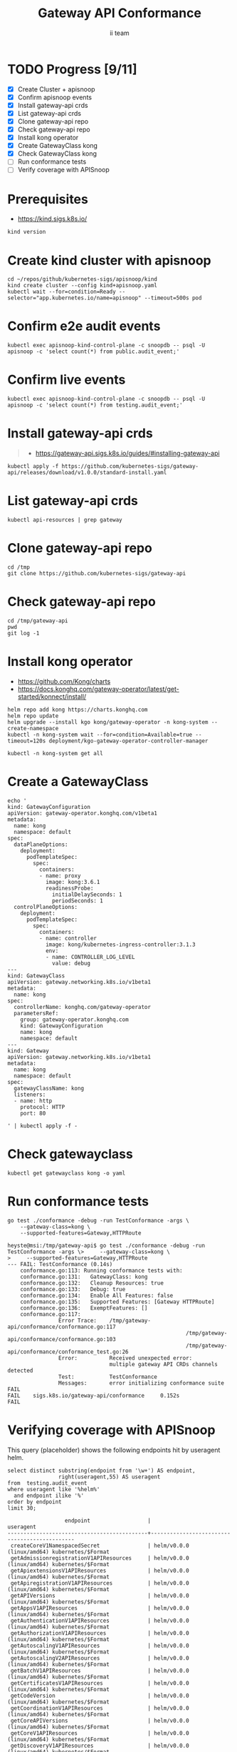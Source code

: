 # -*- ii: apisnoop; -*-
#+TITLE: Gateway API Conformance
#+AUTHOR: ii team
#+TODO: TODO(t) NEXT(n) IN-PROGRESS(i) BLOCKED(b) | DONE(d)
#+OPTIONS: toc:nil tags:nil todo:nil
#+EXPORT_SELECT_TAGS: export
#+PROPERTY: header-args:sql-mode :product postgres


* TODO Progress [9/11]                                                  :export:
- [X] Create Cluster + apisnoop
- [X] Confirm apisnoop events
- [X] Install gateway-api crds
- [X] List gateway-api crds
- [X] Clone gateway-api repo
- [X] Check gateway-api repo
- [X] Install kong operator
- [X] Create GatewayClass kong
- [X] Check GatewayClass kong
- [ ] Run conformance tests
- [ ] Verify coverage with APISnoop

* Prerequisites                                                         :export:

- https://kind.sigs.k8s.io/

#+begin_src shell
kind version
#+end_src

#+RESULTS:
#+begin_example
kind v0.22.0 go1.22.0 linux/amd64
#+end_example

* Create kind cluster with apisnoop                                     :export:

#+begin_src tmux :session gateway:kind
cd ~/repos/github/kubernetes-sigs/apisnoop/kind
kind create cluster --config kind+apisnoop.yaml
kubectl wait --for=condition=Ready --selector="app.kubernetes.io/name=apisnoop" --timeout=500s pod
#+end_src

* Confirm e2e audit events                                              :export:

#+begin_src shell
kubectl exec apisnoop-kind-control-plane -c snoopdb -- psql -U apisnoop -c 'select count(*) from public.audit_event;'
#+end_src

#+RESULTS:
#+begin_example
 count
--------
 601399
(1 row)

#+end_example

* Confirm live events                                                   :export:

#+begin_src shell
kubectl exec apisnoop-kind-control-plane -c snoopdb -- psql -U apisnoop -c 'select count(*) from testing.audit_event;'
#+end_src

#+RESULTS:
#+begin_example
 count
-------
 15447
(1 row)

#+end_example

* Install gateway-api crds                                              :export:

#+begin_quote
- https://gateway-api.sigs.k8s.io/guides/#installing-gateway-api
#+end_quote

#+begin_src shell
kubectl apply -f https://github.com/kubernetes-sigs/gateway-api/releases/download/v1.0.0/standard-install.yaml
#+end_src

#+RESULTS:
#+begin_example
customresourcedefinition.apiextensions.k8s.io/gatewayclasses.gateway.networking.k8s.io created
customresourcedefinition.apiextensions.k8s.io/gateways.gateway.networking.k8s.io created
customresourcedefinition.apiextensions.k8s.io/httproutes.gateway.networking.k8s.io created
customresourcedefinition.apiextensions.k8s.io/referencegrants.gateway.networking.k8s.io created
#+end_example

* List gateway-api crds                                                 :export:

#+begin_src shell
kubectl api-resources | grep gateway
#+end_src

#+RESULTS:
#+begin_example
gatewayclasses                    gc           gateway.networking.k8s.io/v1        false        GatewayClass
gateways                          gtw          gateway.networking.k8s.io/v1        true         Gateway
httproutes                                     gateway.networking.k8s.io/v1        true         HTTPRoute
referencegrants                   refgrant     gateway.networking.k8s.io/v1beta1   true         ReferenceGrant
#+end_example

* Clone gateway-api repo                                                :export:

#+begin_src tmux :session gateway:conformance
cd /tmp
git clone https://github.com/kubernetes-sigs/gateway-api
#+end_src

* Check gateway-api repo                                                :export:

#+begin_src tmux :session gateway:conformance
cd /tmp/gateway-api
pwd
git log -1
#+end_src

* Install kong operator                                                 :export:

- https://github.com/Kong/charts
- https://docs.konghq.com/gateway-operator/latest/get-started/konnect/install/

#+begin_src tmux :session gateway:kong
helm repo add kong https://charts.konghq.com
helm repo update
helm upgrade --install kgo kong/gateway-operator -n kong-system --create-namespace
kubectl -n kong-system wait --for=condition=Available=true --timeout=120s deployment/kgo-gateway-operator-controller-manager
#+end_src

#+begin_src tmux :session gateway:kong
kubectl -n kong-system get all
#+end_src

* Create a GatewayClass                                                 :export:

#+begin_src tmux :session gateway:class
echo '
kind: GatewayConfiguration
apiVersion: gateway-operator.konghq.com/v1beta1
metadata:
  name: kong
  namespace: default
spec:
  dataPlaneOptions:
    deployment:
      podTemplateSpec:
        spec:
          containers:
          - name: proxy
            image: kong:3.6.1
            readinessProbe:
              initialDelaySeconds: 1
              periodSeconds: 1
  controlPlaneOptions:
    deployment:
      podTemplateSpec:
        spec:
          containers:
          - name: controller
            image: kong/kubernetes-ingress-controller:3.1.3
            env:
            - name: CONTROLLER_LOG_LEVEL
              value: debug
---
kind: GatewayClass
apiVersion: gateway.networking.k8s.io/v1beta1
metadata:
  name: kong
spec:
  controllerName: konghq.com/gateway-operator
  parametersRef:
    group: gateway-operator.konghq.com
    kind: GatewayConfiguration
    name: kong
    namespace: default
---
kind: Gateway
apiVersion: gateway.networking.k8s.io/v1beta1
metadata:
  name: kong
  namespace: default
spec:
  gatewayClassName: kong
  listeners:
  - name: http
    protocol: HTTP
    port: 80

' | kubectl apply -f -
#+end_src

* Check gatewayclass                                                    :export:

#+begin_src tmux :session gateway:class
kubectl get gatewayclass kong -o yaml
#+end_src

* Run conformance tests                                                 :export:

#+begin_src tmux :session gateway:conformance
go test ./conformance -debug -run TestConformance -args \
    --gateway-class=kong \
    --supported-features=Gateway,HTTPRoute
#+end_src

#+begin_example
heyste@msi:/tmp/gateway-api$ go test ./conformance -debug -run TestConformance -args \>     --gateway-class=kong \
>     --supported-features=Gateway,HTTPRoute
--- FAIL: TestConformance (0.14s)
    conformance.go:113: Running conformance tests with:
    conformance.go:131:   GatewayClass: kong
    conformance.go:132:   Cleanup Resources: true
    conformance.go:133:   Debug: true
    conformance.go:134:   Enable All Features: false
    conformance.go:135:   Supported Features: [Gateway HTTPRoute]
    conformance.go:136:   ExemptFeatures: []
    conformance.go:117:
                Error Trace:    /tmp/gateway-api/conformance/conformance.go:117
                                                        /tmp/gateway-api/conformance/conformance.go:103
                                                        /tmp/gateway-api/conformance/conformance_test.go:26
                Error:          Received unexpected error:
                                multiple gateway API CRDs channels detected
                Test:           TestConformance
                Messages:       error initializing conformance suite
FAIL
FAIL    sigs.k8s.io/gateway-api/conformance     0.152s
FAIL
#+end_example

* Verifying coverage with APISnoop                                      :export:

This query (placeholder) shows the following endpoints hit by useragent helm.

#+begin_src sql-mode :eval never-export :exports both :session none
select distinct substring(endpoint from '\w+') AS endpoint,
                right(useragent,55) AS useragent
from  testing.audit_event
where useragent like '%helm%'
  and endpoint ilike '%'
order by endpoint
limit 30;
#+end_src

#+RESULTS:
#+begin_SRC example
                  endpoint                  |                  useragent
--------------------------------------------+----------------------------------------------
 createCoreV1NamespacedSecret               | helm/v0.0.0 (linux/amd64) kubernetes/$Format
 getAdmissionregistrationV1APIResources     | helm/v0.0.0 (linux/amd64) kubernetes/$Format
 getApiextensionsV1APIResources             | helm/v0.0.0 (linux/amd64) kubernetes/$Format
 getApiregistrationV1APIResources           | helm/v0.0.0 (linux/amd64) kubernetes/$Format
 getAPIVersions                             | helm/v0.0.0 (linux/amd64) kubernetes/$Format
 getAppsV1APIResources                      | helm/v0.0.0 (linux/amd64) kubernetes/$Format
 getAuthenticationV1APIResources            | helm/v0.0.0 (linux/amd64) kubernetes/$Format
 getAuthorizationV1APIResources             | helm/v0.0.0 (linux/amd64) kubernetes/$Format
 getAutoscalingV1APIResources               | helm/v0.0.0 (linux/amd64) kubernetes/$Format
 getAutoscalingV2APIResources               | helm/v0.0.0 (linux/amd64) kubernetes/$Format
 getBatchV1APIResources                     | helm/v0.0.0 (linux/amd64) kubernetes/$Format
 getCertificatesV1APIResources              | helm/v0.0.0 (linux/amd64) kubernetes/$Format
 getCodeVersion                             | helm/v0.0.0 (linux/amd64) kubernetes/$Format
 getCoordinationV1APIResources              | helm/v0.0.0 (linux/amd64) kubernetes/$Format
 getCoreAPIVersions                         | helm/v0.0.0 (linux/amd64) kubernetes/$Format
 getCoreV1APIResources                      | helm/v0.0.0 (linux/amd64) kubernetes/$Format
 getDiscoveryV1APIResources                 | helm/v0.0.0 (linux/amd64) kubernetes/$Format
 getEventsV1APIResources                    | helm/v0.0.0 (linux/amd64) kubernetes/$Format
 getFlowcontrolApiserverV1APIResources      | helm/v0.0.0 (linux/amd64) kubernetes/$Format
 getFlowcontrolApiserverV1beta3APIResources | helm/v0.0.0 (linux/amd64) kubernetes/$Format
 getNetworkingV1APIResources                | helm/v0.0.0 (linux/amd64) kubernetes/$Format
 getNodeV1APIResources                      | helm/v0.0.0 (linux/amd64) kubernetes/$Format
 getPolicyV1APIResources                    | helm/v0.0.0 (linux/amd64) kubernetes/$Format
 getRbacAuthorizationV1APIResources         | helm/v0.0.0 (linux/amd64) kubernetes/$Format
 getSchedulingV1APIResources                | helm/v0.0.0 (linux/amd64) kubernetes/$Format
 getStorageV1APIResources                   | helm/v0.0.0 (linux/amd64) kubernetes/$Format
 listCoreV1NamespacedSecret                 | helm/v0.0.0 (linux/amd64) kubernetes/$Format
 replaceCoreV1NamespacedSecret              | helm/v0.0.0 (linux/amd64) kubernetes/$Format
(28 rows)

#+end_SRC
